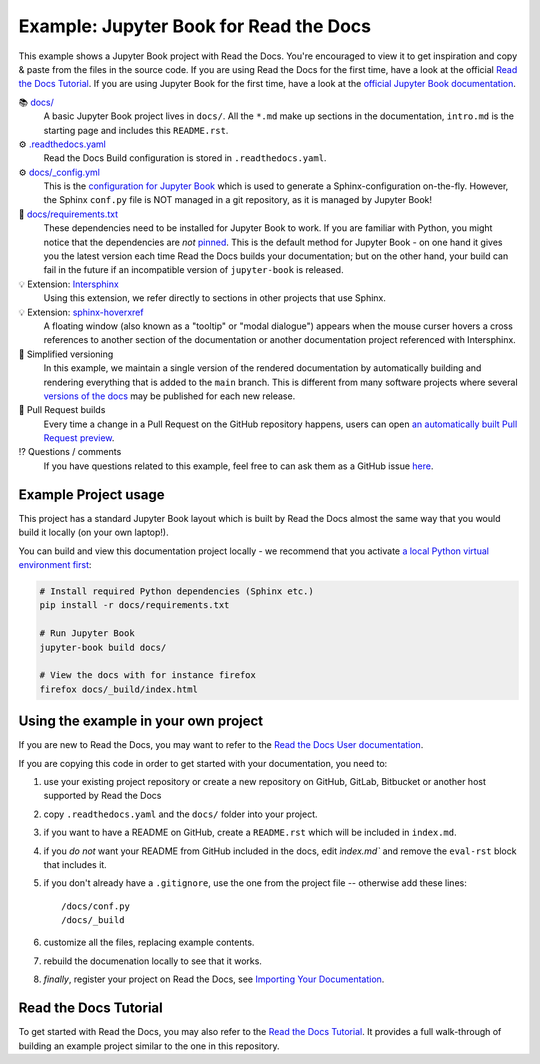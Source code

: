 Example: Jupyter Book for Read the Docs
=======================================

.. image:: https://readthedocs.org/projects/example-jupyter-book/badge/?version=latest
    :target: https://example-jupyter-book.readthedocs.io/
    :alt: Documentation Status

.. This README.rst should work on GitHub and is also included in the Sphinx documentation project in docs/ - therefore, README.rst uses absolute links for most things so it renders properly on GitHub

This example shows a Jupyter Book project with Read the Docs. You're encouraged to view it to get inspiration and copy & paste from the files in the source code. If you are using Read the Docs for the first time, have a look at the official `Read the Docs Tutorial <https://docs.readthedocs.io/en/stable/tutorial/index.html>`__. If you are using Jupyter Book for the first time, have a look at the `official Jupyter Book documentation <https://jupyterbook.org/en/stable/>`_.

📚 `docs/ <https://github.com/readthedocs-examples/example-jupyter-book/blob/main/docs/>`_
    A basic Jupyter Book project lives in ``docs/``. All the ``*.md`` make up sections in the documentation, ``intro.md`` is the starting page and includes this ``README.rst``.
⚙️ `.readthedocs.yaml <https://github.com/readthedocs-examples/example-jupyter-book/blob/main/.readthedocs.yaml>`_
    Read the Docs Build configuration is stored in ``.readthedocs.yaml``.
⚙️ `docs/_config.yml <https://github.com/readthedocs-examples/example-jupyter-book/blob/main/docs/_config.yml>`_
    This is the `configuration for Jupyter Book <https://jupyterbook.org/en/stable/customize/config.html>`_ which is used to generate a Sphinx-configuration on-the-fly. However, the Sphinx ``conf.py`` file is NOT managed in a git repository, as it is managed by Jupyter Book!
📍 `docs/requirements.txt <https://github.com/readthedocs-examples/example-jupyter-book/blob/main/docs/requirements.txt>`_
    These dependencies need to be installed for Jupyter Book to work. If you are familiar with Python, you might notice that the dependencies are *not* `pinned <https://docs.readthedocs.io/en/latest/guides/reproducible-builds.html>`_. This is the default method for Jupyter Book - on one hand it gives you the latest version each time Read the Docs builds your documentation; but on the other hand, your build can fail in the future if an incompatible version of ``jupyter-book`` is released.
💡 Extension: `Intersphinx <https://docs.readthedocs.io/en/stable/guides/intersphinx.html>`_
    Using this extension, we refer directly to sections in other projects that use Sphinx.
💡 Extension: `sphinx-hoverxref <https://sphinx-hoverxref.readthedocs.io/>`__
    A floating window (also known as a "tooltip" or "modal dialogue") appears when the mouse curser hovers a cross references to another section of the documentation or another documentation project referenced with Intersphinx.
🔢 Simplified versioning
    In this example, we maintain a single version of the rendered documentation by automatically building and rendering everything that is added to the ``main`` branch. This is different from many software projects where several `versions of the docs <https://docs.readthedocs.io/en/stable/versions.html>`_ may be published for each new release.
🔢 Pull Request builds
    Every time a change in a Pull Request on the GitHub repository happens, users can open `an automatically built Pull Request preview <https://docs.readthedocs.io/en/stable/pull-requests.html>`__.
⁉️ Questions / comments
    If you have questions related to this example, feel free to can ask them as a GitHub issue `here <https://github.com/readthedocs-examples/example-jupyter-book/issues>`_.


Example Project usage
---------------------

This project has a standard Jupyter Book layout which is built by Read the Docs almost the same way that you would build it locally (on your own laptop!).

You can build and view this documentation project locally - we recommend that you activate `a local Python virtual environment first <https://packaging.python.org/en/latest/guides/installing-using-pip-and-virtual-environments/#creating-a-virtual-environment>`_:

.. code-block:: console

    # Install required Python dependencies (Sphinx etc.)
    pip install -r docs/requirements.txt

    # Run Jupyter Book
    jupyter-book build docs/
    
    # View the docs with for instance firefox
    firefox docs/_build/index.html


Using the example in your own project
-------------------------------------

If you are new to Read the Docs, you may want to refer to the `Read the Docs User documentation <https://docs.readthedocs.io/>`_.

If you are copying this code in order to get started with your documentation, you need to:

#. use your existing project repository or create a new repository on GitHub, GitLab, Bitbucket or another host supported by Read the Docs
#. copy ``.readthedocs.yaml`` and the ``docs/`` folder into your project.
#. if you want to have a README on GitHub, create a ``README.rst`` which will be included in ``index.md``.
#. if you *do not* want your README from GitHub included in the docs, edit `ìndex.md`` and remove the ``eval-rst`` block that includes it.
#. if you don't already have a ``.gitignore``, use the one from the project file -- otherwise add these lines::

    /docs/conf.py
    /docs/_build

#. customize all the files, replacing example contents.
#. rebuild the documenation locally to see that it works.
#. *finally*, register your project on Read the Docs, see `Importing Your Documentation <https://docs.readthedocs.io/en/stable/intro/import-guide.html>`_.


Read the Docs Tutorial
----------------------

To get started with Read the Docs, you may also refer to the `Read the Docs Tutorial <https://docs.readthedocs.io/en/stable/tutorial/>`__.
It provides a full walk-through of building an example project similar to the one in this repository.

